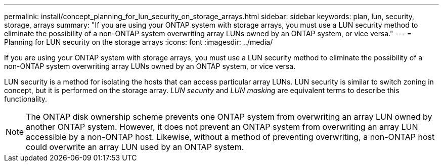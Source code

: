 ---
permalink: install/concept_planning_for_lun_security_on_storage_arrays.html
sidebar: sidebar
keywords:  plan, lun, security, storage, arrays
summary: "If you are using your ONTAP system with storage arrays, you must use a LUN security method to eliminate the possibility of a non-ONTAP system overwriting array LUNs owned by an ONTAP system, or vice versa."
---
= Planning for LUN security on the storage arrays
:icons: font
:imagesdir: ../media/

[.lead]
If you are using your ONTAP system with storage arrays, you must use a LUN security method to eliminate the possibility of a non-ONTAP system overwriting array LUNs owned by an ONTAP system, or vice versa.

LUN security is a method for isolating the hosts that can access particular array LUNs. LUN security is similar to switch zoning in concept, but it is performed on the storage array. _LUN security_ and _LUN masking_ are equivalent terms to describe this functionality.

[NOTE]
====
The ONTAP disk ownership scheme prevents one ONTAP system from overwriting an array LUN owned by another ONTAP system. However, it does not prevent an ONTAP system from overwriting an array LUN accessible by a non-ONTAP host. Likewise, without a method of preventing overwriting, a non-ONTAP host could overwrite an array LUN used by an ONTAP system.
====
